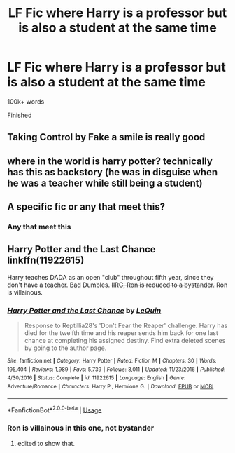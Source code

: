 #+TITLE: LF Fic where Harry is a professor but is also a student at the same time

* LF Fic where Harry is a professor but is also a student at the same time
:PROPERTIES:
:Score: 6
:DateUnix: 1580342711.0
:DateShort: 2020-Jan-30
:FlairText: Request
:END:
100k+ words

Finished


** Taking Control by Fake a smile is really good
:PROPERTIES:
:Author: Dairala
:Score: 4
:DateUnix: 1580357244.0
:DateShort: 2020-Jan-30
:END:


** where in the world is harry potter? technically has this as backstory (he was in disguise when he was a teacher while still being a student)
:PROPERTIES:
:Author: Neriasa
:Score: 2
:DateUnix: 1580346562.0
:DateShort: 2020-Jan-30
:END:


** A specific fic or any that meet this?
:PROPERTIES:
:Author: npcvillager
:Score: 1
:DateUnix: 1580344364.0
:DateShort: 2020-Jan-30
:END:

*** Any that meet this
:PROPERTIES:
:Score: 1
:DateUnix: 1580344386.0
:DateShort: 2020-Jan-30
:END:


** *Harry Potter and the Last Chance* linkffn(11922615)

Harry teaches DADA as an open "club" throughout fifth year, since they don't have a teacher. Bad Dumbles. +IIRC, Ron is reduced to a bystander.+ Ron is villainous.
:PROPERTIES:
:Author: Nyanmaru_San
:Score: 1
:DateUnix: 1580345694.0
:DateShort: 2020-Jan-30
:END:

*** [[https://www.fanfiction.net/s/11922615/1/][*/Harry Potter and the Last Chance/*]] by [[https://www.fanfiction.net/u/1634726/LeQuin][/LeQuin/]]

#+begin_quote
  Response to Reptillia28's 'Don't Fear the Reaper' challenge. Harry has died for the twelfth time and his reaper sends him back for one last chance at completing his assigned destiny. Find extra deleted scenes by going to the author page.
#+end_quote

^{/Site/:} ^{fanfiction.net} ^{*|*} ^{/Category/:} ^{Harry} ^{Potter} ^{*|*} ^{/Rated/:} ^{Fiction} ^{M} ^{*|*} ^{/Chapters/:} ^{30} ^{*|*} ^{/Words/:} ^{195,404} ^{*|*} ^{/Reviews/:} ^{1,989} ^{*|*} ^{/Favs/:} ^{5,739} ^{*|*} ^{/Follows/:} ^{3,011} ^{*|*} ^{/Updated/:} ^{11/23/2016} ^{*|*} ^{/Published/:} ^{4/30/2016} ^{*|*} ^{/Status/:} ^{Complete} ^{*|*} ^{/id/:} ^{11922615} ^{*|*} ^{/Language/:} ^{English} ^{*|*} ^{/Genre/:} ^{Adventure/Romance} ^{*|*} ^{/Characters/:} ^{Harry} ^{P.,} ^{Hermione} ^{G.} ^{*|*} ^{/Download/:} ^{[[http://www.ff2ebook.com/old/ffn-bot/index.php?id=11922615&source=ff&filetype=epub][EPUB]]} ^{or} ^{[[http://www.ff2ebook.com/old/ffn-bot/index.php?id=11922615&source=ff&filetype=mobi][MOBI]]}

--------------

*FanfictionBot*^{2.0.0-beta} | [[https://github.com/tusing/reddit-ffn-bot/wiki/Usage][Usage]]
:PROPERTIES:
:Author: FanfictionBot
:Score: 2
:DateUnix: 1580345708.0
:DateShort: 2020-Jan-30
:END:


*** Ron is villainous in this one, not bystander
:PROPERTIES:
:Author: chlorinecrownt
:Score: 1
:DateUnix: 1580349450.0
:DateShort: 2020-Jan-30
:END:

**** edited to show that.
:PROPERTIES:
:Author: Nyanmaru_San
:Score: 2
:DateUnix: 1580351251.0
:DateShort: 2020-Jan-30
:END:
